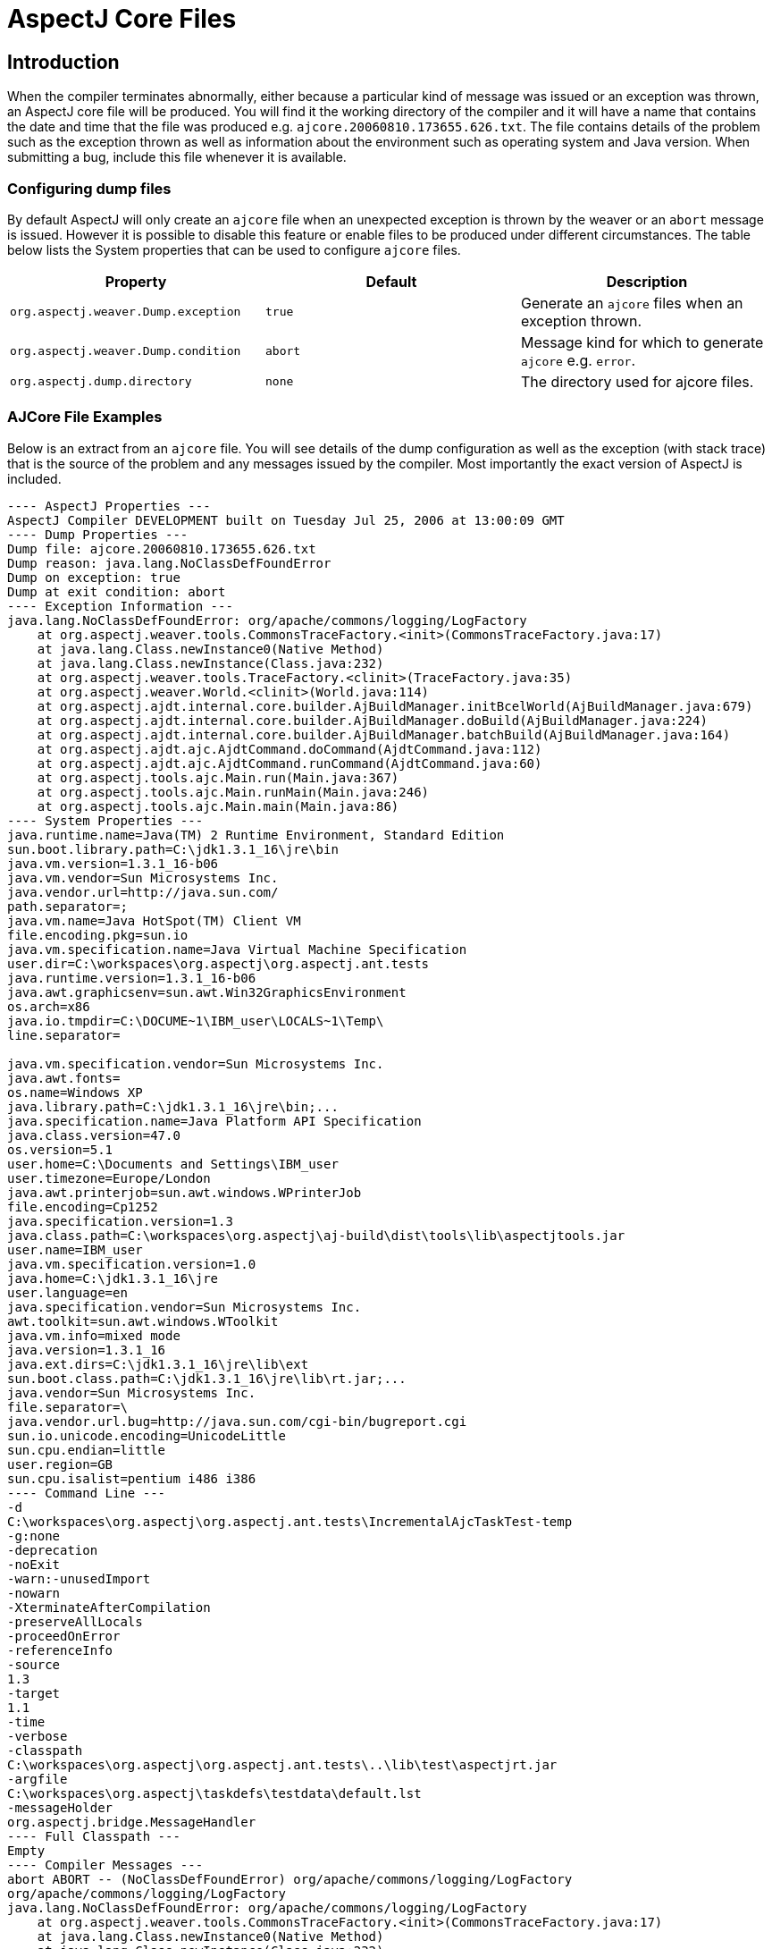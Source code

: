 [[ajcore]]
= AspectJ Core Files

[[ajcore-introduction]]
== Introduction

When the compiler terminates abnormally, either because a particular
kind of message was issued or an exception was thrown, an AspectJ core
file will be produced. You will find it the working directory of the
compiler and it will have a name that contains the date and time that
the file was produced e.g. `ajcore.20060810.173655.626.txt`. The file
contains details of the problem such as the exception thrown as well as
information about the environment such as operating system and Java
version. When submitting a bug, include this file whenever it is
available.

[[configuration]]
=== Configuring dump files

By default AspectJ will only create an `ajcore` file when an unexpected
exception is thrown by the weaver or an `abort` message is issued.
However it is possible to disable this feature or enable files to be
produced under different circumstances. The table below lists the System
properties that can be used to configure `ajcore` files.

[cols=",,",options="header",]
|===
|Property |Default |Description
|`org.aspectj.weaver.Dump.exception` |`true` |Generate an `ajcore` files
when an exception thrown.

|`org.aspectj.weaver.Dump.condition` |`abort` |Message kind for which to
generate `ajcore` e.g. `error`.

|`org.aspectj.dump.directory` |`none` |The directory used for ajcore
files.
|===

[[ajcore-examples]]
=== AJCore File Examples

Below is an extract from an `ajcore` file. You will see details of the
dump configuration as well as the exception (with stack trace) that is
the source of the problem and any messages issued by the compiler. Most
importantly the exact version of AspectJ is included.

[source, text]
....
---- AspectJ Properties ---
AspectJ Compiler DEVELOPMENT built on Tuesday Jul 25, 2006 at 13:00:09 GMT
---- Dump Properties ---
Dump file: ajcore.20060810.173655.626.txt
Dump reason: java.lang.NoClassDefFoundError
Dump on exception: true
Dump at exit condition: abort
---- Exception Information ---
java.lang.NoClassDefFoundError: org/apache/commons/logging/LogFactory
    at org.aspectj.weaver.tools.CommonsTraceFactory.<init>(CommonsTraceFactory.java:17)
    at java.lang.Class.newInstance0(Native Method)
    at java.lang.Class.newInstance(Class.java:232)
    at org.aspectj.weaver.tools.TraceFactory.<clinit>(TraceFactory.java:35)
    at org.aspectj.weaver.World.<clinit>(World.java:114)
    at org.aspectj.ajdt.internal.core.builder.AjBuildManager.initBcelWorld(AjBuildManager.java:679)
    at org.aspectj.ajdt.internal.core.builder.AjBuildManager.doBuild(AjBuildManager.java:224)
    at org.aspectj.ajdt.internal.core.builder.AjBuildManager.batchBuild(AjBuildManager.java:164)
    at org.aspectj.ajdt.ajc.AjdtCommand.doCommand(AjdtCommand.java:112)
    at org.aspectj.ajdt.ajc.AjdtCommand.runCommand(AjdtCommand.java:60)
    at org.aspectj.tools.ajc.Main.run(Main.java:367)
    at org.aspectj.tools.ajc.Main.runMain(Main.java:246)
    at org.aspectj.tools.ajc.Main.main(Main.java:86)
---- System Properties ---
java.runtime.name=Java(TM) 2 Runtime Environment, Standard Edition
sun.boot.library.path=C:\jdk1.3.1_16\jre\bin
java.vm.version=1.3.1_16-b06
java.vm.vendor=Sun Microsystems Inc.
java.vendor.url=http://java.sun.com/
path.separator=;
java.vm.name=Java HotSpot(TM) Client VM
file.encoding.pkg=sun.io
java.vm.specification.name=Java Virtual Machine Specification
user.dir=C:\workspaces\org.aspectj\org.aspectj.ant.tests
java.runtime.version=1.3.1_16-b06
java.awt.graphicsenv=sun.awt.Win32GraphicsEnvironment
os.arch=x86
java.io.tmpdir=C:\DOCUME~1\IBM_user\LOCALS~1\Temp\
line.separator=

java.vm.specification.vendor=Sun Microsystems Inc.
java.awt.fonts=
os.name=Windows XP
java.library.path=C:\jdk1.3.1_16\jre\bin;...
java.specification.name=Java Platform API Specification
java.class.version=47.0
os.version=5.1
user.home=C:\Documents and Settings\IBM_user
user.timezone=Europe/London
java.awt.printerjob=sun.awt.windows.WPrinterJob
file.encoding=Cp1252
java.specification.version=1.3
java.class.path=C:\workspaces\org.aspectj\aj-build\dist\tools\lib\aspectjtools.jar
user.name=IBM_user
java.vm.specification.version=1.0
java.home=C:\jdk1.3.1_16\jre
user.language=en
java.specification.vendor=Sun Microsystems Inc.
awt.toolkit=sun.awt.windows.WToolkit
java.vm.info=mixed mode
java.version=1.3.1_16
java.ext.dirs=C:\jdk1.3.1_16\jre\lib\ext
sun.boot.class.path=C:\jdk1.3.1_16\jre\lib\rt.jar;...
java.vendor=Sun Microsystems Inc.
file.separator=\
java.vendor.url.bug=http://java.sun.com/cgi-bin/bugreport.cgi
sun.io.unicode.encoding=UnicodeLittle
sun.cpu.endian=little
user.region=GB
sun.cpu.isalist=pentium i486 i386
---- Command Line ---
-d
C:\workspaces\org.aspectj\org.aspectj.ant.tests\IncrementalAjcTaskTest-temp
-g:none
-deprecation
-noExit
-warn:-unusedImport
-nowarn
-XterminateAfterCompilation
-preserveAllLocals
-proceedOnError
-referenceInfo
-source
1.3
-target
1.1
-time
-verbose
-classpath
C:\workspaces\org.aspectj\org.aspectj.ant.tests\..\lib\test\aspectjrt.jar
-argfile
C:\workspaces\org.aspectj\taskdefs\testdata\default.lst
-messageHolder
org.aspectj.bridge.MessageHandler
---- Full Classpath ---
Empty
---- Compiler Messages ---
abort ABORT -- (NoClassDefFoundError) org/apache/commons/logging/LogFactory
org/apache/commons/logging/LogFactory
java.lang.NoClassDefFoundError: org/apache/commons/logging/LogFactory
    at org.aspectj.weaver.tools.CommonsTraceFactory.<init>(CommonsTraceFactory.java:17)
    at java.lang.Class.newInstance0(Native Method)
    at java.lang.Class.newInstance(Class.java:232)
    at org.aspectj.weaver.tools.TraceFactory.<clinit>(TraceFactory.java:35)
    at org.aspectj.weaver.World.<clinit>(World.java:114)
    at org.aspectj.ajdt.internal.core.builder.AjBuildManager.initBcelWorld(AjBuildManager.java:679)
    at org.aspectj.ajdt.internal.core.builder.AjBuildManager.doBuild(AjBuildManager.java:224)
    at org.aspectj.ajdt.internal.core.builder.AjBuildManager.batchBuild(AjBuildManager.java:164)
    at org.aspectj.ajdt.ajc.AjdtCommand.doCommand(AjdtCommand.java:112)
    at org.aspectj.ajdt.ajc.AjdtCommand.runCommand(AjdtCommand.java:60)
    at org.aspectj.tools.ajc.Main.run(Main.java:367)
    at org.aspectj.tools.ajc.Main.runMain(Main.java:246)
    at org.aspectj.tools.ajc.Main.main(Main.java:86)
....

